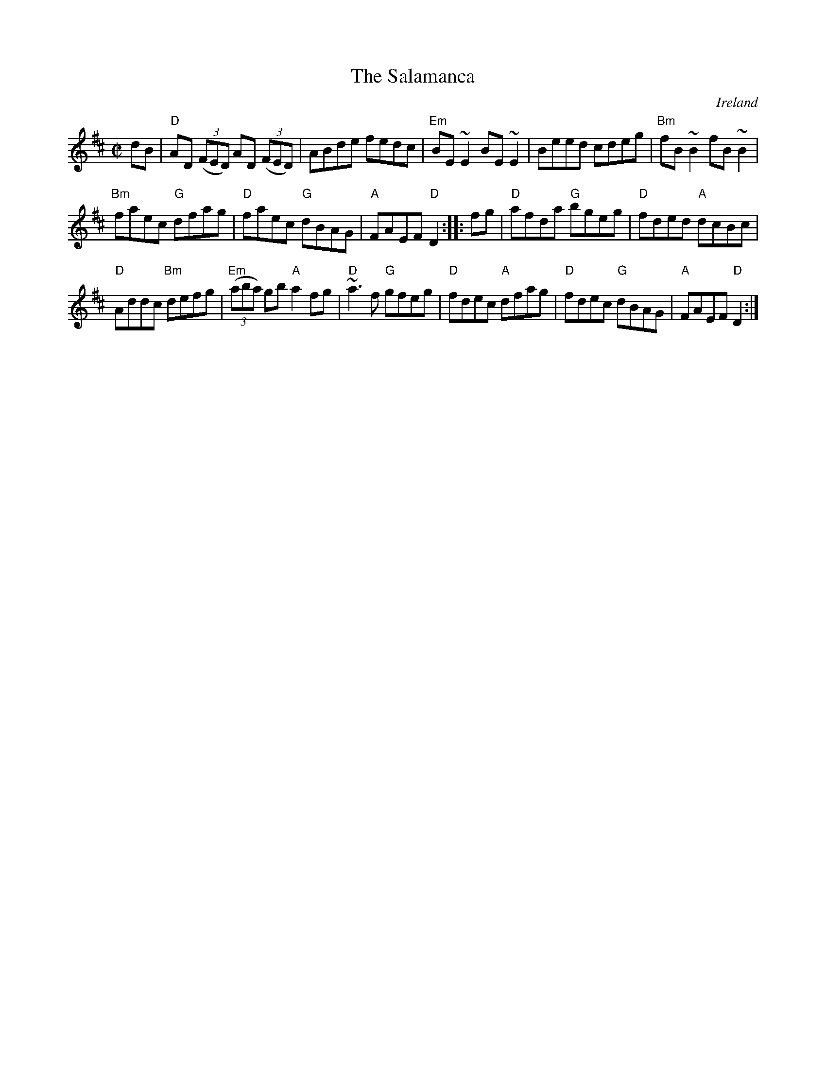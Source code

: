 X:274
T:The Salamanca
R:Reel
O:Ireland
B:Roche 1 n134- similar...
B:O'Neill's 1348
B:Kerr's First p45 as a hornpipe
S:My arrangement from various sources
Z:Transcription, arrangement(?), chords:Mike Long
M:C|
L:1/8
K:D
dB|\
"D"AD (3(FED) AD (3(FED)|ABde fedc|"Em"BE ~E2 BE ~E2|Beed cdeg|\
"Bm"fB~B2 fB~B2|
"Bm"faec "G"dfag|"D"faec "G"dBAG|"A"FAEF "D"D2:|\
|:fg|\
"D"afda "G"bgeg|"D"fded "A"dcBc|
"D"Addc "Bm"defg|"Em"(3(aba) gb "A"a2fg|\
"D"~a3f "G"gfeg|"D"fdec "A"dfag|"D"fdec "G"dBAG|"A"FAEF "D"D2:|
